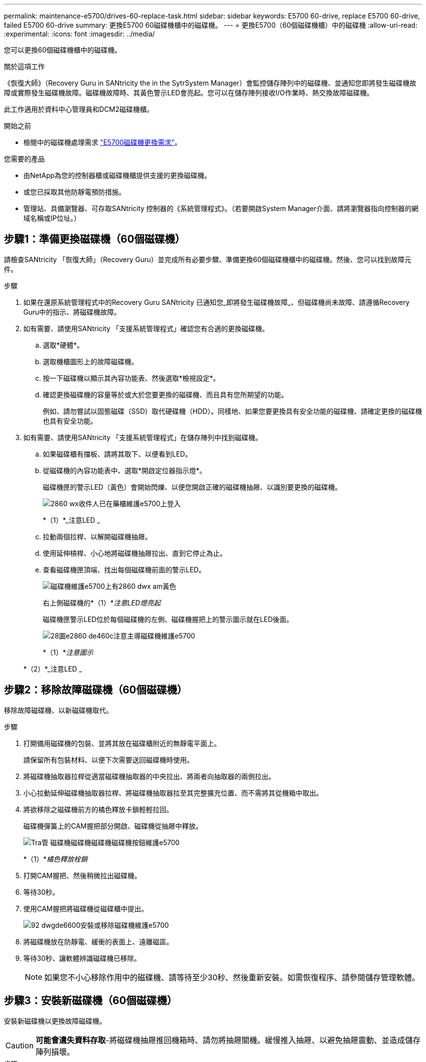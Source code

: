 ---
permalink: maintenance-e5700/drives-60-replace-task.html 
sidebar: sidebar 
keywords: E5700 60-drive, replace E5700 60-drive, failed E5700 60-drive 
summary: 更換E5700 60磁碟機櫃中的磁碟機。 
---
= 更換E5700（60個磁碟機櫃）中的磁碟機
:allow-uri-read: 
:experimental: 
:icons: font
:imagesdir: ../media/


[role="lead"]
您可以更換60個磁碟機櫃中的磁碟機。

.關於這項工作
《恢復大師》（Recovery Guru in SANtricity the in the SytrSystem Manager）會監控儲存陣列中的磁碟機、並通知您即將發生磁碟機故障或實際發生磁碟機故障。磁碟機故障時、其黃色警示LED會亮起。您可以在儲存陣列接收I/O作業時、熱交換故障磁碟機。

此工作適用於資料中心管理員和DCM2磁碟機櫃。

.開始之前
* 檢閱中的磁碟機處理需求 link:drives-overview-supertask-concept.html["E5700磁碟機更換需求"]。


.您需要的產品
* 由NetApp為您的控制器櫃或磁碟機櫃提供支援的更換磁碟機。
* 或您已採取其他防靜電預防措施。
* 管理站、具備瀏覽器、可存取SANtricity 控制器的《系統管理程式》。（若要開啟System Manager介面、請將瀏覽器指向控制器的網域名稱或IP位址。）




== 步驟1：準備更換磁碟機（60個磁碟機）

請檢查SANtricity 「恢復大師」（Recovery Guru）並完成所有必要步驟、準備更換60個磁碟機櫃中的磁碟機。然後、您可以找到故障元件。

.步驟
. 如果在還原系統管理程式中的Recovery Guru SANtricity 已通知您_即將發生磁碟機故障_、但磁碟機尚未故障、請遵循Recovery Guru中的指示、將磁碟機故障。
. 如有需要、請使用SANtricity 「支援系統管理程式」確認您有合適的更換磁碟機。
+
.. 選取*硬體*。
.. 選取機櫃圖形上的故障磁碟機。
.. 按一下磁碟機以顯示其內容功能表、然後選取*檢視設定*。
.. 確認更換磁碟機的容量等於或大於您要更換的磁碟機、而且具有您所期望的功能。
+
例如、請勿嘗試以固態磁碟（SSD）取代硬碟機（HDD）。同樣地、如果您要更換具有安全功能的磁碟機、請確定更換的磁碟機也具有安全功能。



. 如有需要、請使用SANtricity 「支援系統管理程式」在儲存陣列中找到磁碟機。
+
.. 如果磁碟櫃有擋板、請將其取下、以便看到LED。
.. 從磁碟機的內容功能表中、選取*開啟定位器指示燈*。
+
磁碟機匣的警示LED（黃色）會開始閃爍、以便您開啟正確的磁碟機抽屜、以識別要更換的磁碟機。

+
image::../media/2860_dwg_attn_led_on_drawer_maint-e5700.gif[2860 wx收件人已在藥櫃維護e5700上登入]

+
*（1）*_注意LED _

.. 拉動兩個拉桿、以解開磁碟機抽屜。
.. 使用延伸槓桿、小心地將磁碟機抽屜拉出、直到它停止為止。
.. 查看磁碟機匣頂端、找出每個磁碟機前面的警示LED。
+
image::../media/2860_dwg_amber_on_drive_maint-e5700.gif[磁碟機維護e5700上有2860 dwx am黃色]

+
右上側磁碟機的*（1）*_注意LED燈亮起_

+
磁碟機匣警示LED位於每個磁碟機的左側、磁碟機握把上的警示圖示就在LED後面。

+
image::../media/28_dwg_e2860_de460c_attention_led_drive_maint-e5700.gif[28圖e2860 de460c注意主導磁碟機維護e5700]

+
*（1）*_注意圖示_

+
*（2）*_注意LED _







== 步驟2：移除故障磁碟機（60個磁碟機）

移除故障磁碟機、以新磁碟機取代。

.步驟
. 打開備用磁碟機的包裝、並將其放在磁碟櫃附近的無靜電平面上。
+
請保留所有包裝材料、以便下次需要送回磁碟機時使用。

. 將磁碟機抽取器拉桿從適當磁碟機抽取器的中央拉出、將兩者向抽取器的兩側拉出。
. 小心拉動延伸磁碟機抽取器拉桿、將磁碟機抽取器拉至其完整擴充位置、而不需將其從機箱中取出。
. 將欲移除之磁碟機前方的橘色釋放卡鎖輕輕拉回。
+
磁碟機彈簧上的CAM握把部分開啟、磁碟機從抽屜中釋放。

+
image::../media/trafford_drive_rel_button_maint-e5700.gif[Tra管 磁碟機磁碟機磁碟機磁碟機按鈕維護e5700]

+
*（1）*_橘色釋放栓鎖_

. 打開CAM握把、然後稍微拉出磁碟機。
. 等待30秒。
. 使用CAM握把將磁碟機從磁碟櫃中提出。
+
image::../media/92_dwg_de6600_install_or_remove_drive_maint-e5700.gif[92 dwgde6600安裝或移除磁碟機維護e5700]

. 將磁碟機放在防靜電、緩衝的表面上、遠離磁區。
. 等待30秒、讓軟體辨識磁碟機已移除。
+

NOTE: 如果您不小心移除作用中的磁碟機、請等待至少30秒、然後重新安裝。如需恢復程序、請參閱儲存管理軟體。





== 步驟3：安裝新磁碟機（60個磁碟機）

安裝新磁碟機以更換故障磁碟機。


CAUTION: *可能會遺失資料存取*-將磁碟機抽屜推回機箱時、請勿將抽屜關機。緩慢推入抽屜、以避免抽屜震動、並造成儲存陣列損壞。

.步驟
. 將新磁碟機上的CAM握把垂直提起。
. 將磁碟機承載器兩側的兩個凸起按鈕對齊磁碟機承載器上磁碟機通道的對應間隙。
+
image::../media/28_dwg_e2860_de460c_drive_cru_maint-e5700.gif[28圖e2860 de460c磁碟機的「CRUs maut e5700」]

+
磁碟機承載器右側的*（1）*_凸起按鈕_

. 垂直放下磁碟機、然後向下轉動CAM握把、直到磁碟機卡入橘色釋放栓鎖下方。
. 小心地將磁碟機抽屜推回機箱。緩慢推入抽屜、以避免抽屜震動、並造成儲存陣列損壞。
. 將兩個拉桿推向中央、以關閉磁碟機抽取器。
+
正確插入磁碟機時、磁碟機匣正面更換磁碟機的綠色活動LED會亮起。

+
根據您的組態、控制器可能會自動將資料重新建構至新磁碟機。如果磁碟櫃使用熱備援磁碟機、則控制器可能需要在熱備援磁碟機上執行完整的重建、才能將資料複製到更換的磁碟機。此重建程序會增加完成此程序所需的時間。





== 步驟4：完整更換磁碟機（60個磁碟機）

確認新磁碟機運作正常。

.步驟
. 檢查您更換的磁碟機上的電源LED和警示LED。（首次插入磁碟機時、其注意LED可能亮起。不過、LED應會在一分鐘內熄滅。）
+
** 電源LED亮起或不停閃、警示LED燈熄滅：表示新磁碟機運作正常。
** 電源LED燈不亮：表示磁碟機可能未正確安裝。卸下磁碟機、等待30秒、然後重新安裝。
** 警示LED亮起：表示新磁碟機可能有故障。請更換另一個新磁碟機。


. 如果SANtricity 「還原系統管理程式」中的Recovery Guru仍顯示問題、請選取* Recheck*以確保問題已解決。
. 如果Recovery Guru指出磁碟機重建並未自動開始、請手動開始重建、如下所示：
+

NOTE: 只有在技術支援或Recovery Guru指示下、才執行此作業。

+
.. 選取*硬體*。
.. 按一下您更換的磁碟機。
.. 從磁碟機的內容功能表中、選取* Reconstronstron*。
.. 確認您要執行此作業。
+
磁碟機重建完成後、磁碟區群組會處於最佳狀態。



. 視需要重新安裝擋板。
. 如套件隨附的RMA指示所述、將故障零件退回NetApp。


.接下來呢？
您的磁碟機更換已完成。您可以恢復正常作業。
